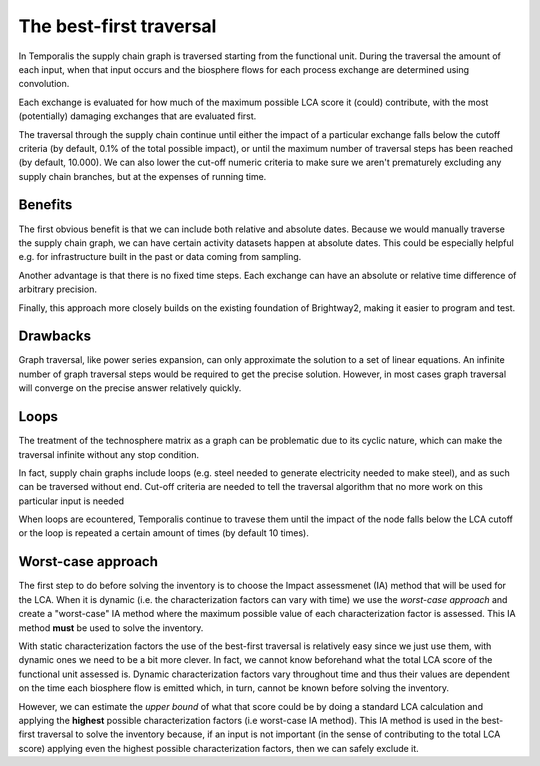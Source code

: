 The best-first traversal
========================
In Temporalis the supply chain graph is traversed starting from the functional unit. During the traversal the amount of each input, when that input occurs and the biosphere flows for each process exchange are determined using convolution. 

Each exchange is evaluated for how much of the maximum possible LCA score it (could) contribute, with the most (potentially) damaging exchanges that are evaluated first. 

The traversal through the supply chain continue until either the impact of a particular exchange falls below the cutoff criteria (by default, 0.1% of the total possible impact), or until the maximum number of traversal steps has been reached (by default, 10.000). We can also lower the cut-off numeric criteria to make sure we aren't prematurely excluding any supply chain branches, but at the expenses of running time.

Benefits 
--------

The first obvious benefit is that we can include both relative and absolute dates. Because we would manually traverse the supply chain graph, we can have certain activity datasets happen at absolute dates. This could be especially helpful e.g. for infrastructure built in the past or data coming from sampling.

Another advantage is that there is no fixed time steps. Each exchange can have an absolute or relative time difference of arbitrary precision.

Finally, this approach more closely builds on the existing foundation of Brightway2, making it easier to program and test.

Drawbacks
---------

Graph traversal, like power series expansion, can only approximate the solution to a set of linear equations. An infinite number of graph traversal steps would be required to get the precise solution. However, in most cases graph traversal will converge on the precise answer relatively quickly.


Loops
-----

The treatment of the technosphere matrix as a graph can be problematic due to its cyclic nature, which can make the traversal infinite without any stop condition. 

In fact, supply chain graphs include loops (e.g. steel needed to generate electricity needed to make steel), and as such can be traversed without end. Cut-off criteria are needed to tell the traversal algorithm that no more work on this particular input is needed

.. ~, as almost all of its impacts have already been accounted for. Similarly, power series expansion must stop after some number of calculations. 

When loops are ecountered, Temporalis continue to travese them until the impact of the node falls below the LCA cutoff or the loop is repeated a certain amount of times (by default 10 times).


Worst-case approach
-------------------

The first step to do before solving the inventory is to choose the Impact assessmenet (IA) method that will be used for the LCA. When it is dynamic (i.e. the characterization factors can vary with time) we use the `worst-case approach` and create a "worst-case" IA method where the maximum possible value of each characterization factor is assessed. This IA method **must** be used to solve the inventory.

With static characterization factors the use of the best-first traversal is relatively easy since we just use them, with dynamic ones we need to be a bit more clever. In fact, we cannot know beforehand what the total LCA score of the functional unit assessed is. Dynamic characterization factors vary throughout time and thus their values are dependent on the time each biosphere flow is emitted which, in turn, cannot be known before solving the inventory. 

.. image:: images/dynamic-cfs.png
    :align: center

However, we can estimate the *upper bound* of what that score could be by doing a standard LCA calculation and applying the **highest** possible characterization factors (i.e worst-case IA method). This IA method is used in the best-first traversal to solve the inventory because, if an input is not important (in the sense of contributing to the total LCA score) applying even the highest possible characterization factors, then we can safely exclude it.


